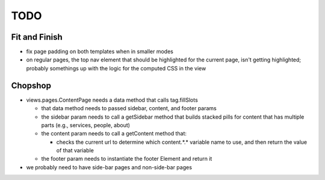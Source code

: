~~~~
TODO
~~~~

Fit and Finish
--------------

* fix page padding on both templates when in smaller modes

* on regular pages, the top nav element that should be highlighted for the
  current page, isn't getting highlighted; probably somethings up with the
  logic for the computed CSS in the view


Chopshop
--------

* views.pages.ContentPage needs a data method that calls tag.fillSlots

  * that data method needs to passed sidebar, content, and footer params

  * the sidebar param needs to call a getSidebar method that builds stacked
    pills for content that has multiple parts (e.g., services, people, about)

  * the content param needs to call a getContent method that:

    * checks the current url to determine which content.*.* variable name to
      use, and then return the value of that variable

  * the footer param needs to instantiate the footer Element and return it

* we probably need to have side-bar pages and non-side-bar pages
